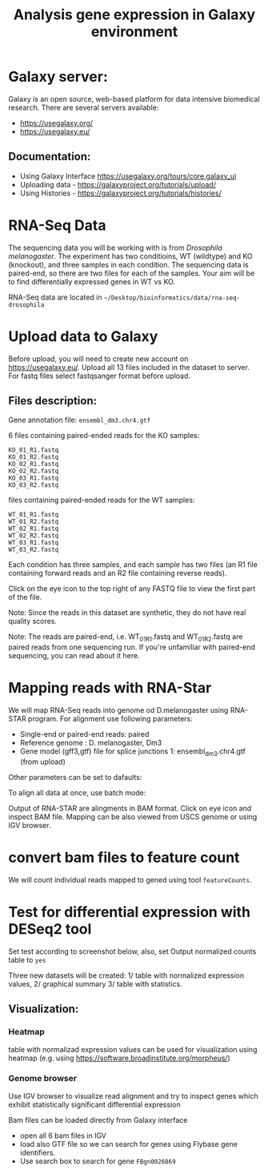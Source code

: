 #+TITLE: Analysis gene expression in Galaxy environment

* Galaxy server:
Galaxy is an open source, web-based platform for data intensive biomedical
research.
There are several servers available:
- https://usegalaxy.org/
- https://usegalaxy.eu/
** Documentation:
- Using Galaxy Interface https://usegalaxy.org/tours/core.galaxy_ui
- Uploading data - https://galaxyproject.org/tutorials/upload/
- Using Histories - https://galaxyproject.org/tutorials/histories/




* RNA-Seq Data
The sequencing data you will be working with is from /Drosophila melanogaster/.
The experiment has two conditioins, WT (wildtype) and KO (knockout), and three
samples in each condition. The sequencing data is paired-end, so there are two
files for each of the samples. Your aim will be to find differentially expressed
genes in WT vs KO.

RNA-Seq data are located in =~/Desktop/bioinformatics/data/rna-seq-drosophila=

* Upload data to Galaxy

Before upload, you will need to create new account on https://usegalaxy.eu/.
Upload all 13 files included in the dataset  to  server. For fastq files select
fastqsanger format before upload.



** Files description:

Gene annotation file:
=ensembl_dm3.chr4.gtf=

6 files containing paired-ended reads for the KO samples:

#+begin_example
KO_01_R1.fastq
KO_01_R2.fastq
KO_02_R1.fastq
KO_02_R2.fastq
KO_03_R1.fastq
KO_03_R2.fastq
#+end_example

files containing paired-ended reads for the WT samples:

#+begin_example
WT_01_R1.fastq
WT_01_R2.fastq
WT_02_R1.fastq
WT_02_R2.fastq
WT_03_R1.fastq
WT_03_R2.fastq
#+end_example
Each condition has three samples, and each sample has two files (an R1 file
containing forward reads and an R2 file containing reverse reads).

Click on the eye icon to the top right of any FASTQ file to view the first part
of the file.

Note: Since the reads in this dataset are synthetic, they do not have real
quality scores.

Note: The reads are paired-end, i.e. WT_01_R1.fastq and WT_01_R2.fastq are
paired reads from one sequencing run. If you're unfamiliar with paired-end
sequencing, you can read about it here.


* Mapping reads with RNA-Star
We will map RNA-Seq reads into genome od D.melanogaster using RNA-STAR program. For alignment use following
parameters:


- Single-end or paired-end reads:	paired	
- Reference genome : D. melanogaster, Dm3
- Gene model (gff3,gtf) file for splice junctions	1: ensembl_dm3.chr4.gtf (from upload)
Other parameters can be set to dafaults:

To align all data at once, use batch mode:

[[./fig/rna_star_alignment.png]]

Output of RNA-STAR are alingments in BAM format. Click on eye icon and inspect
BAM file. Mapping can be also viewed from USCS genome or using IGV browser. 

* convert bam files to feature count
 
We will count individual reads mapped to gened using tool =featureCounts=. 
[[./fig/featureCount.png]]

* Test for differential expression with DESeq2 tool
Set test according to screenshot below, also, set Output normalized counts table
to =yes=

[[./fig/deseq2.png]]

Three new datasets will be created:
1/ table with normalized expression values,
2/ graphical summary 
3/ table with statistics. 
** Visualization:
*** Heatmap
table with normalizad expression values can be used for visualization using
heatmap (e.g. using https://software.broadinstitute.org/morpheus/)
*** Genome browser
Use IGV browser to visualize read alignment and try to inspect genes which
exhibit statistically significant differential expression 

Bam files can be loaded directly from Galaxy interface
- open all 6 bam files in IGV
- load also GTF file so we can search for genes
  using Flybase gene identifiers.
- Use search box to search for gene =FBgn0026869=

